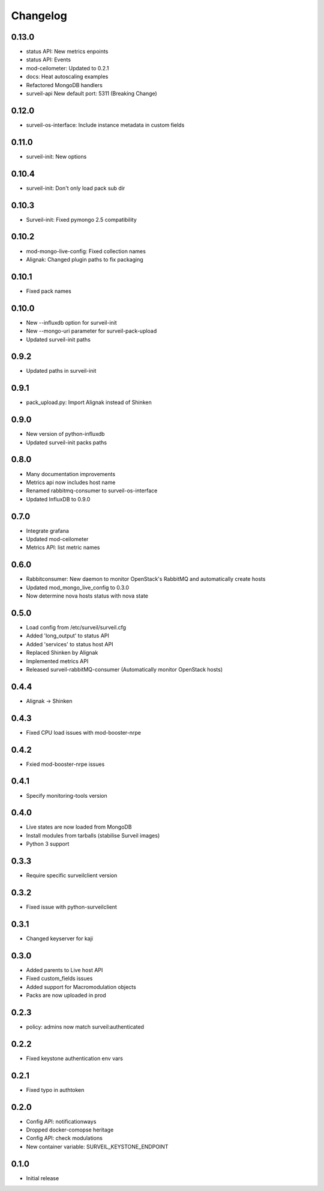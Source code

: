 Changelog
#########

0.13.0
~~~~~~

* status API: New metrics enpoints
* status API: Events
* mod-ceilometer: Updated to 0.2.1
* docs: Heat autoscaling examples
* Refactored MongoDB handlers
* surveil-api New default port: 5311 (Breaking Change)

0.12.0
~~~~~~

* surveil-os-interface: Include instance metadata in custom fields

0.11.0
~~~~~~

* surveil-init: New options

0.10.4
~~~~~~

* surveil-init: Don't only load pack sub dir

0.10.3
~~~~~~

* Surveil-init: Fixed pymongo 2.5 compatibility

0.10.2
~~~~~~

* mod-mongo-live-config: Fixed collection names
* Alignak: Changed plugin paths to fix packaging

0.10.1
~~~~~~

* Fixed pack names

0.10.0
~~~~~~

* New --influxdb option for surveil-init
* New --mongo-uri parameter for surveil-pack-upload
* Updated surveil-init paths

0.9.2
~~~~~

* Updated paths in surveil-init

0.9.1
~~~~~

* pack_upload.py: Import Alignak instead of Shinken

0.9.0
~~~~~

* New version of python-influxdb
* Updated surveil-init packs paths

0.8.0
~~~~~

* Many documentation improvements
* Metrics api now includes host name
* Renamed rabbitmq-consumer to surveil-os-interface
* Updated InfluxDB to 0.9.0

0.7.0
~~~~~
* Integrate grafana
* Updated mod-ceilometer
* Metrics API: list metric names

0.6.0
~~~~~

* Rabbitconsumer: New daemon to monitor OpenStack's RabbitMQ and automatically create hosts
* Updated mod_mongo_live_config to 0.3.0
* Now determine nova hosts status with nova state

0.5.0
~~~~~

* Load config from /etc/surveil/surveil.cfg
* Added 'long_output' to status API
* Added 'services' to status host API
* Replaced Shinken by Alignak
* Implemented metrics API
* Released surveil-rabbitMQ-consumer (Automatically monitor OpenStack hosts)

0.4.4
~~~~~

* Alignak -> Shinken

0.4.3
~~~~~

* Fixed CPU load issues with mod-booster-nrpe

0.4.2
~~~~~

* Fxied mod-booster-nrpe issues

0.4.1
~~~~~

* Specify monitoring-tools version

0.4.0
~~~~~

* Live states are now loaded from MongoDB
* Install modules from tarballs (stabilise Surveil images)
* Python 3 support

0.3.3
~~~~~

* Require specific surveilclient version

0.3.2
~~~~~

* Fixed issue with python-surveilclient

0.3.1
~~~~~

* Changed keyserver for kaji

0.3.0
~~~~~

* Added parents to Live host API
* Fixed custom_fields issues
* Added support for Macromodulation objects
* Packs are now uploaded in prod

0.2.3
~~~~~

* policy: admins now match surveil:authenticated

0.2.2
~~~~~

* Fixed keystone authentication env vars

0.2.1
~~~~~

* Fixed typo in authtoken

0.2.0
~~~~~

* Config API: notificationways
* Dropped docker-comopse heritage
* Config API: check modulations
* New container variable: SURVEIL_KEYSTONE_ENDPOINT

0.1.0
~~~~~

* Initial release
